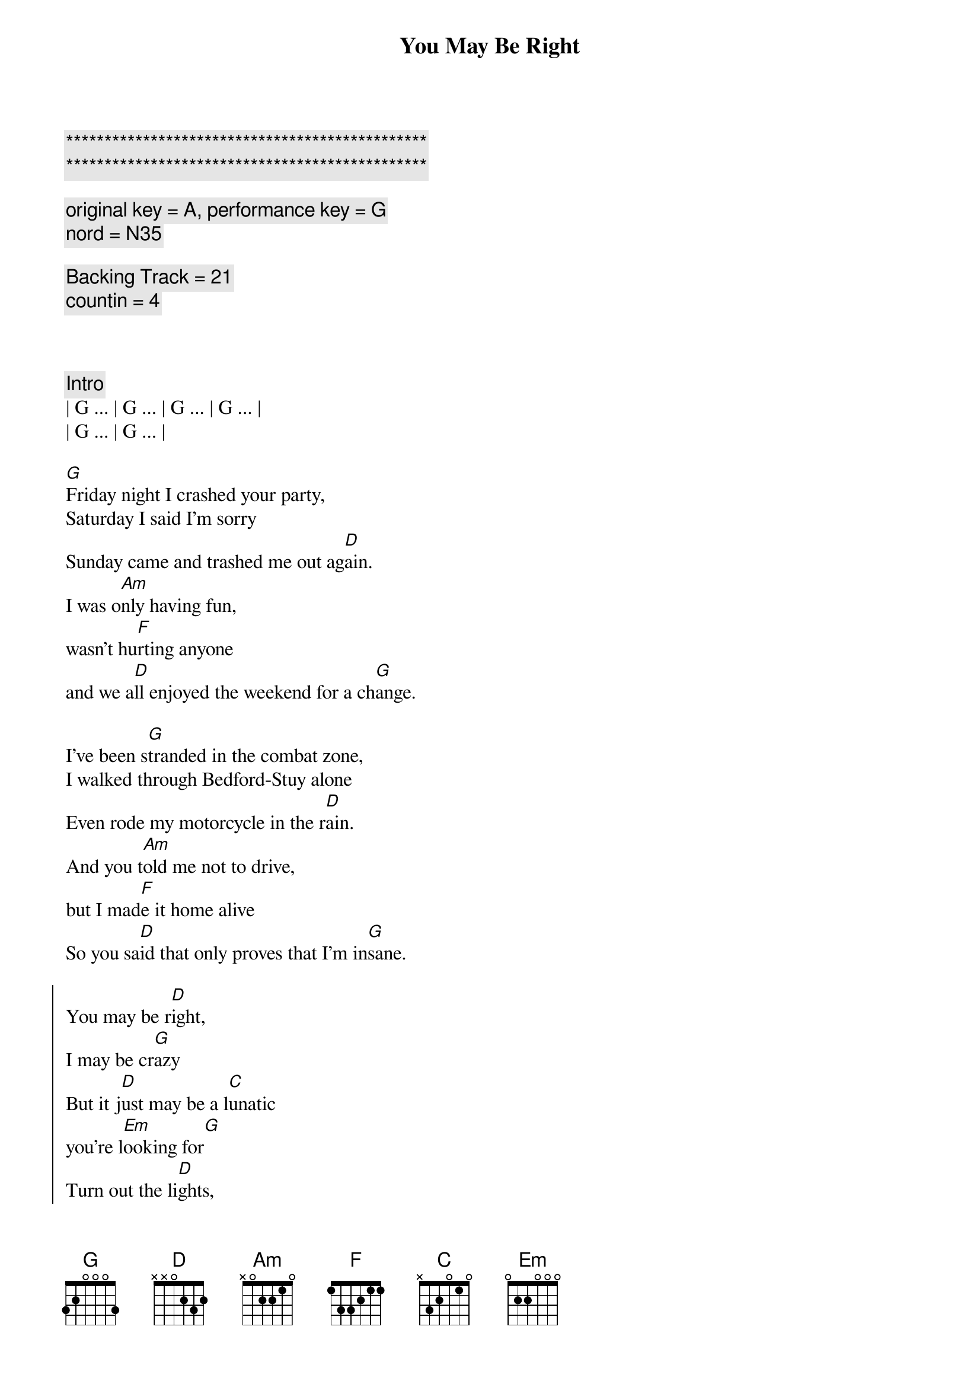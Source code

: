{title: You May Be Right}
{artist: Billy Joel}
{key: G}
{duration: 4:00}
{tempo: 150}

{c:***********************************************}
{c:***********************************************}

{comment: original key = A, performance key = G}
{comment: nord = N35}

{comment: Backing Track = 21}
{comment: countin = 4}



{comment: Intro}
| G ... | G ... | G ... | G ... |
| G ... | G ... | 

{start_of_verse}
[G]Friday night I crashed your party,
Saturday I said I'm sorry
Sunday came and trashed me out ag[D]ain.
I was o[Am]nly having fun,
wasn't hu[F]rting anyone
and we a[D]ll enjoyed the weekend for a ch[G]ange.
{end_of_verse}

{start_of_verse}
I've been s[G]tranded in the combat zone,
I walked through Bedford-Stuy alone
Even rode my motorcycle in the r[D]ain.
And you t[Am]old me not to drive,
but I mad[F]e it home alive
So you sa[D]id that only proves that I'm in[G]sane.
{end_of_verse}

{start_of_chorus}
You may be r[D]ight,
I may be cr[G]azy
But it j[D]ust may be a l[C]unatic
you're l[Em]ooking for[G]
Turn out the li[D]ghts,
don't try to sa[G]ve me
You may be wr[C]ong for all I kn[D]ow,
you may be r[G]ight.
{end_of_chorus}

{comment: Instrumental}
| G ... | G ... | G ... | 

{start_of_verse}
Rem[G]ember how I found you there,
alone in your electric chair
I told you dirty jokes until you sm[D]iled.
You were l[Am]onely for a man,
I said t[F]ake me as I am
'Cause you m[D]ight enjoy some madness for a w[G]hile.
{end_of_verse}

{start_of_verse}
Now th[G]ink of all the years you tried to
find someone to satisfy you
I might be as crazy as you s[D]ay.
If I'm cr[Am]azy then it's true,
that it's a[F]ll because of you
and you w[D]ouldn't want me any other [G]way.
{end_of_verse}

{start_of_chorus}
You may be r[D]ight,
I may be cr[G]azy
But it j[D]ust may be a l[C]unatic
you're l[Em]ooking for[G]
Turn out the li[D]ghts,
don't try to sa[G]ve me
You may be wr[C]ong for all I kn[D]ow,
you may be r[G]ight.
{end_of_chorus}

{comment: Solo}
(Jeff Solo)
| G   | G   | G   | G   |
| G   | G   | D   | D   |
(Scott Solo)
| Am  | Am  | F   | F   |
| D   | D   | G   | G

{start_of_chorus}
You may be r[D]ight,
I may be cr[G]azy
But it j[D]ust may be a l[C]unatic
you're l[Em]ooking for[G]
Turn out the li[D]ghts,
don't try to sa[G]ve me
You may be wr[C]ong for all I kn[D]ow,
you may be r[G]ight.
{end_of_chorus}

{comment: Outro}
[G]You may be wrong, but you may be right.
[G]You may be wrong, but you may be right.
[G]You may be wrong, but you may be right.
[G]You may be wrong, but you may be right.

[G]You may be wrong, but you may be right.
[G]You may be wrong, but you may be right.
[G]You may be wrong, but you may be right.
[G]You may be wrong, but you may be right.
